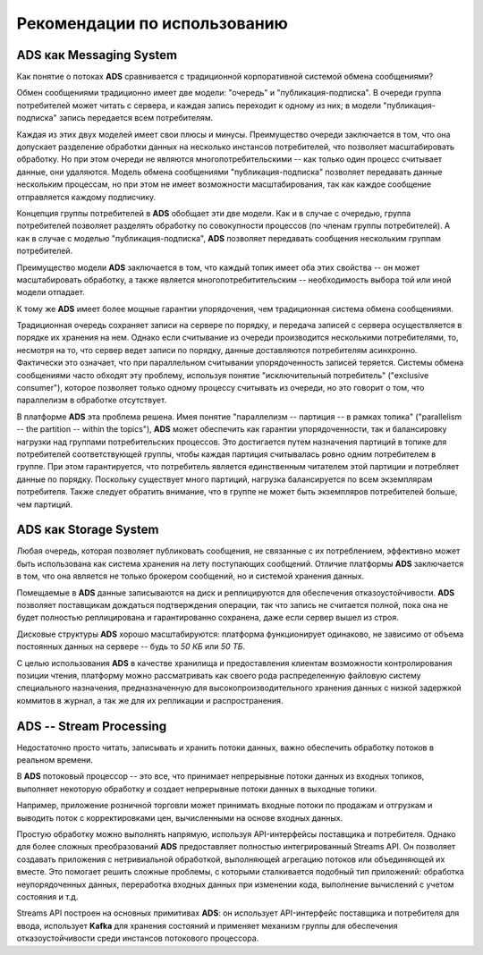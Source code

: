 Рекомендации по использованию
==============================


ADS как Messaging System
--------------------------

Как понятие о потоках **ADS** сравнивается с традиционной корпоративной системой обмена сообщениями?

Обмен сообщениями традиционно имеет две модели: "очередь" и "публикация-подписка". В очереди группа потребителей может читать с сервера, и каждая запись переходит к одному из них; в модели "публикация-подписка" запись передается всем потребителям. 

Каждая из этих двух моделей имеет свои плюсы и минусы. Преимущество очереди заключается в том, что она допускает разделение обработки данных на несколько инстансов потребителей, что позволяет масштабировать обработку. Но при этом очереди не являются многопотребительскими -- как только один процесс считывает данные, они удаляются. Модель обмена сообщениями "публикация-подписка" позволяет передавать данные нескольким процессам, но при этом не имеет возможности масштабирования, так как каждое сообщение отправляется каждому подписчику.

Концепция группы потребителей в **ADS** обобщает эти две модели. Как и в случае с очередью, группа потребителей позволяет разделять обработку по совокупности процессов (по членам группы потребителей). А как в случае с моделью "публикация-подписка", **ADS** позволяет передавать сообщения нескольким группам потребителей.

Преимущество модели **ADS** заключается в том, что каждый топик имеет оба этих свойства -- он может масштабировать обработку, а также является многопотребитительским -- необходимость выбора той или иной модели отпадает.

К тому же **ADS** имеет более мощные гарантии упорядочения, чем традиционная система обмена сообщениями.

Традиционная очередь сохраняет записи на сервере по порядку, и передача записей с сервера осуществляется в порядке их хранения на нем. Однако если считывание из очереди производится несколькими потребителями, то, несмотря на то, что сервер ведет записи по порядку, данные доставляются потребителям асинхронно. Фактически это означает, что при параллельном считывании упорядоченность записей теряется. Системы обмена сообщениями часто обходят эту проблему, используя понятие "исключительный потребитель" ("exclusive consumer"), которое позволяет только одному процессу считывать из очереди, но это говорит о том, что параллелизм в обработке отсутствует.

В платформе **ADS** эта проблема решена. Имея понятие "параллелизм -- партиция -- в рамках топика" ("parallelism -- the partition -- within the topics"), **ADS** может обеспечить как гарантии упорядоченности, так и балансировку нагрузки над группами потребительских процессов. Это достигается путем назначения партиций в топике для потребителей соответствующей группы, чтобы каждая партиция считывалась ровно одним потребителем в группе. При этом гарантируется, что потребитель является единственным читателем этой партиции и потребляет данные по порядку. Поскольку существует много партиций, нагрузка балансируется по всем экземплярам потребителя. Также следует обратить внимание, что в группе не может быть экземпляров потребителей больше, чем партиций.


ADS как Storage System
-----------------------

Любая очередь, которая позволяет публиковать сообщения, не связанные с их потреблением, эффективно может быть использована как система хранения на лету поступающих сообщений. Отличие платформы **ADS** заключается в том, что она является не только брокером сообщений, но и системой хранения данных.

Помещаемые в **ADS** данные записываются на диск и реплицируются для обеспечения отказоустойчивости. **ADS** позволяет поставщикам дождаться подтверждения операции, так что запись не считается полной, пока она не будет полностью реплицирована и гарантированно сохранена, даже если сервер вышел из строя.

Дисковые структуры **ADS** хорошо масштабируются: платформа функционирует одинаково, не зависимо от объема постоянных данных на сервере -- будь то *50 КБ* или *50 ТБ*.

С целью использования **ADS** в качестве хранилища и предоставления клиентам возможности контролирования позиции чтения, платформу можно рассматривать как своего рода распределенную файловую систему специального назначения, предназначенную для высокопроизводительного хранения данных с низкой задержкой коммитов в журнал, а так же для их репликации и распространения.


ADS -- Stream Processing
-------------------------

Недостаточно просто читать, записывать и хранить потоки данных, важно обеспечить обработку потоков в реальном времени.

В **ADS** потоковый процессор -- это все, что принимает непрерывные потоки данных из входных топиков, выполняет некоторую обработку и создает непрерывные потоки данных в выходные топики.

Например, приложение розничной торговли может принимать входные потоки по продажам и отгрузкам и выводить поток с корректировками цен, вычисленными на основе входных данных.

Простую обработку можно выполнять напрямую, используя API-интерфейсы поставщика и потребителя. Однако для более сложных преобразований **ADS** предоставляет полностью интегрированный Streams API. Он позволяет создавать приложения с нетривиальной обработкой, выполняющей агрегацию потоков или объединяющей их вместе. Это помогает решить сложные проблемы, с которыми сталкивается подобный тип приложений: обработка неупорядоченных данных, переработка входных данных при изменении кода, выполнение вычислений с учетом состояния и т.д.

Streams API построен на основных примитивах **ADS**: он использует API-интерфейс поставщика и потребителя для ввода, использует **Kafka** для хранения состояний и применяет механизм группы для обеспечения отказоустойчивости среди инстансов потокового процессора.



